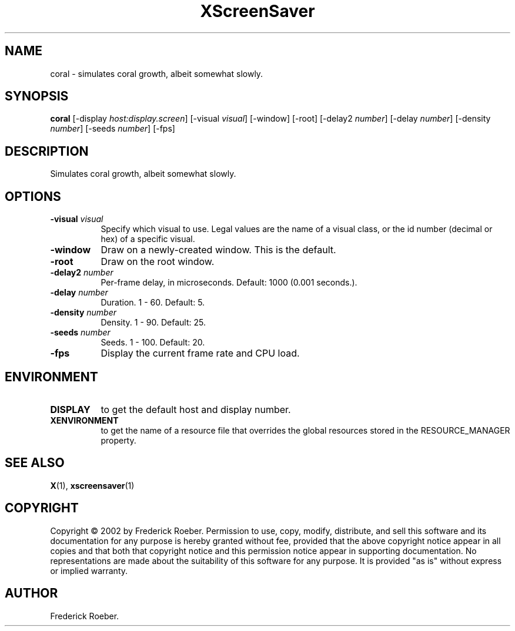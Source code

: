 .TH XScreenSaver 1 "" "X Version 11"
.SH NAME
coral - simulates coral growth, albeit somewhat slowly.
.SH SYNOPSIS
.B coral
[\-display \fIhost:display.screen\fP]
[\-visual \fIvisual\fP]
[\-window]
[\-root]
[\-delay2 \fInumber\fP]
[\-delay \fInumber\fP]
[\-density \fInumber\fP]
[\-seeds \fInumber\fP]
[\-fps]
.SH DESCRIPTION
Simulates coral growth, albeit somewhat slowly.
.SH OPTIONS
.TP 8
.B \-visual \fIvisual\fP
Specify which visual to use.  Legal values are the name of a visual class,
or the id number (decimal or hex) of a specific visual.
.TP 8
.B \-window
Draw on a newly-created window.  This is the default.
.TP 8
.B \-root
Draw on the root window.
.TP 8
.B \-delay2 \fInumber\fP
Per-frame delay, in microseconds.  Default: 1000 (0.001 seconds.).
.TP 8
.B \-delay \fInumber\fP
Duration.  1 - 60.  Default: 5.
.TP 8
.B \-density \fInumber\fP
Density.  1 - 90.  Default: 25.
.TP 8
.B \-seeds \fInumber\fP
Seeds.	1 - 100.  Default: 20.
.TP 8
.B \-fps
Display the current frame rate and CPU load.
.SH ENVIRONMENT
.PP
.TP 8
.B DISPLAY
to get the default host and display number.
.TP 8
.B XENVIRONMENT
to get the name of a resource file that overrides the global resources
stored in the RESOURCE_MANAGER property.
.SH SEE ALSO
.BR X (1),
.BR xscreensaver (1)
.SH COPYRIGHT
Copyright \(co 2002 by Frederick Roeber.  Permission to use, copy, modify, 
distribute, and sell this software and its documentation for any purpose is 
hereby granted without fee, provided that the above copyright notice appear 
in all copies and that both that copyright notice and this permission notice
appear in supporting documentation.  No representations are made about the 
suitability of this software for any purpose.  It is provided "as is" without
express or implied warranty.
.SH AUTHOR
Frederick Roeber.
